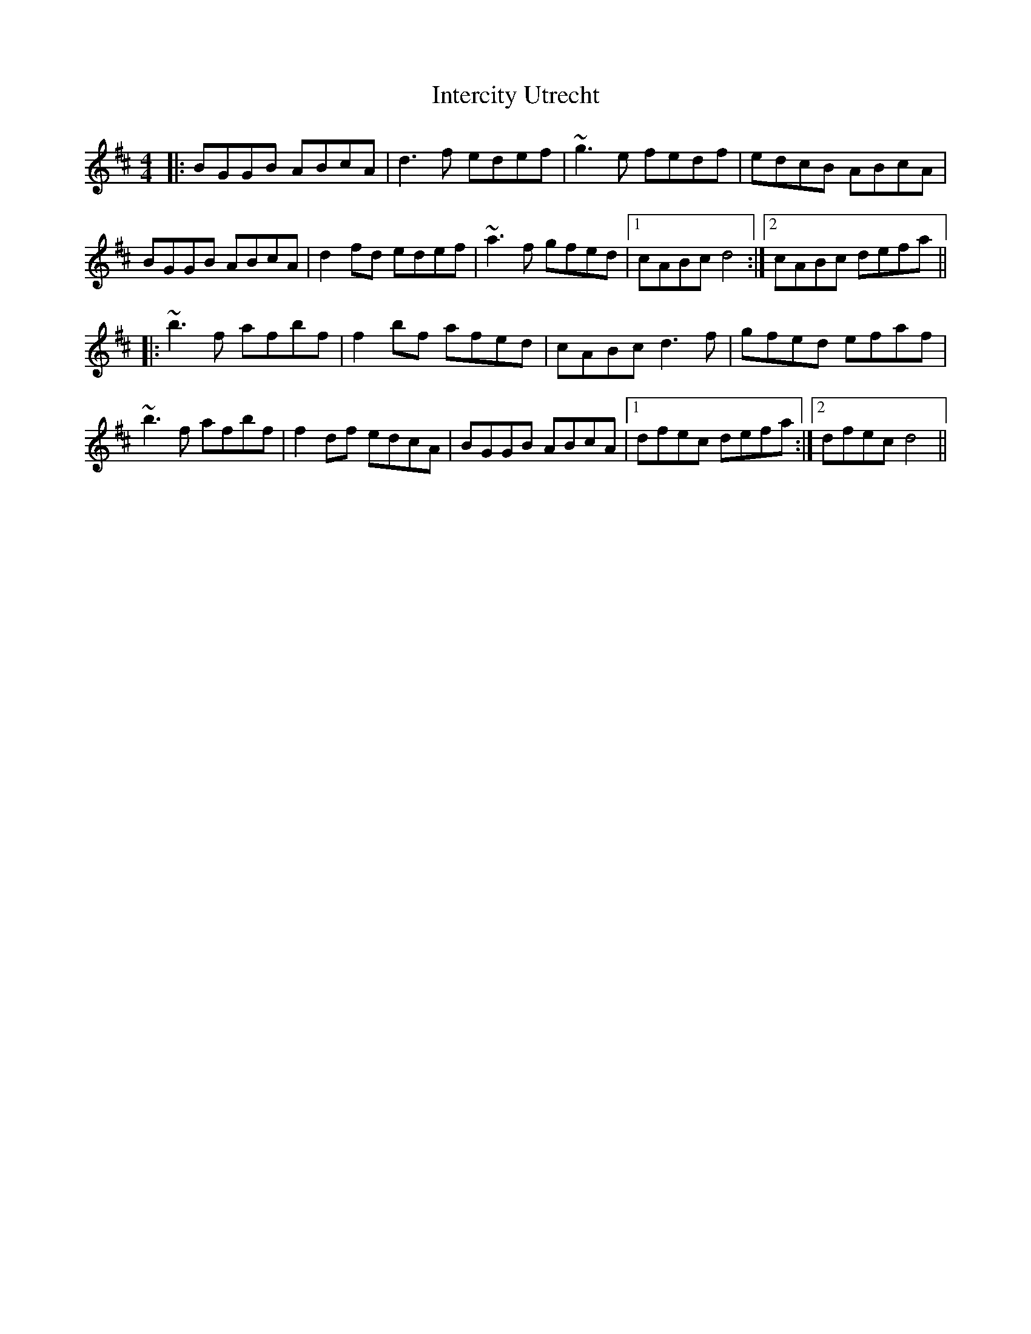 X: 19010
T: Intercity Utrecht
R: reel
M: 4/4
K: Dmajor
|:BGGB ABcA|d3f edef|~g3e fedf|edcB ABcA|
BGGB ABcA|d2fd edef|~a3f gfed|1 cABc d4:|2 cABc defa||
|:~b3f afbf|f2bf afed|cABc d3f|gfed efaf|
~b3f afbf|f2df edcA|BGGB ABcA|1 dfec defa:|2 dfec d4||

